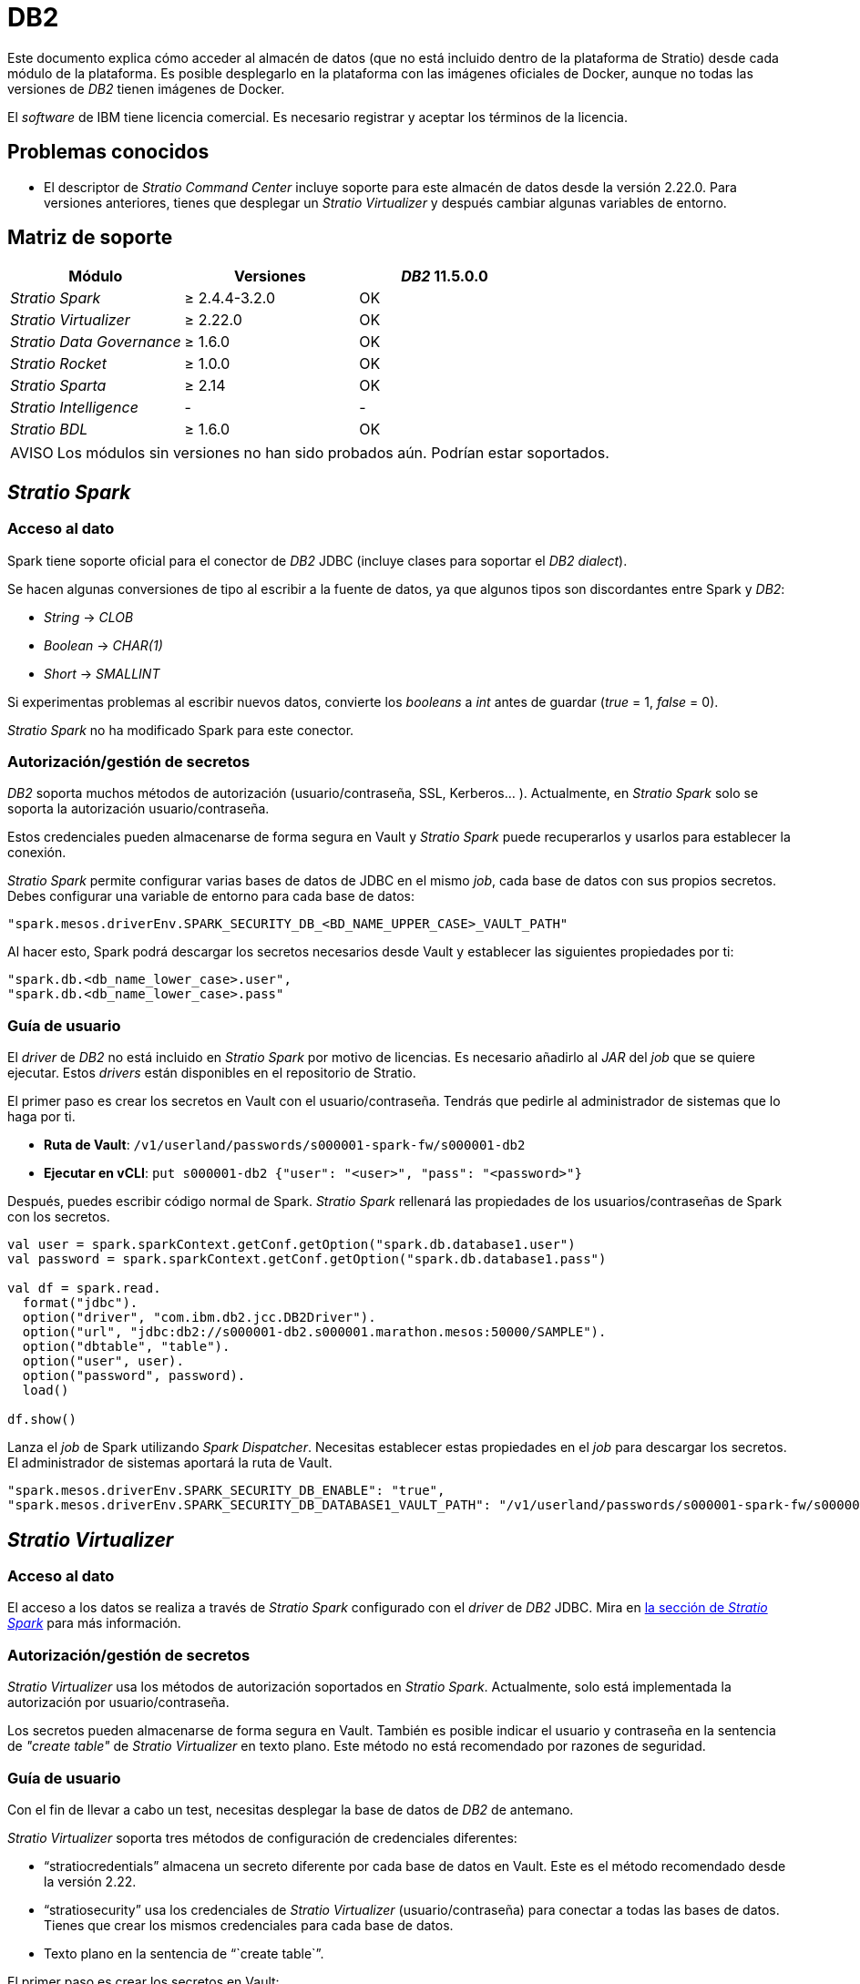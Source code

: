 = DB2

Este documento explica cómo acceder al almacén de datos (que no está incluido dentro de la plataforma de Stratio) desde cada módulo de la plataforma. Es posible desplegarlo en la plataforma con las imágenes oficiales de Docker, aunque no todas las versiones de _DB2_ tienen imágenes de Docker.

El _software_ de IBM tiene licencia comercial. Es necesario registrar y aceptar los términos de la licencia.

== Problemas conocidos

* El descriptor de _Stratio Command Center_ incluye soporte para este almacén de datos desde la versión 2.22.0. Para versiones anteriores, tienes que desplegar un _Stratio Virtualizer_ y después cambiar algunas variables de entorno.

== Matriz de soporte

|===
| Módulo | Versiones | _DB2_ 11.5.0.0

| _Stratio Spark_
| ≥ 2.4.4-3.2.0
| OK

| _Stratio Virtualizer_
| ≥ 2.22.0
| OK

| _Stratio Data Governance_
| ≥ 1.6.0
| OK

| _Stratio Rocket_
| ≥ 1.0.0
| OK

| _Stratio Sparta_
| ≥ 2.14
| OK

| _Stratio Intelligence_
| -
| -

| _Stratio BDL_
| ≥ 1.6.0
| OK
|===

:note-caption: AVISO

NOTE: Los módulos sin versiones no han sido probados aún. Podrían estar soportados.

== _Stratio Spark_

=== Acceso al dato

Spark tiene soporte oficial para el conector de _DB2_ JDBC (incluye clases para soportar el _DB2_ _dialect_).

Se hacen algunas conversiones de tipo al escribir a la fuente de datos, ya que algunos tipos son discordantes entre Spark y _DB2_:

* _String_ → _CLOB_
* _Boolean_ → _CHAR(1)_
* _Short_ → _SMALLINT_

Si experimentas problemas al escribir nuevos datos, convierte los _booleans_ a _int_ antes de guardar (_true_ = 1, _false_ = 0).

_Stratio Spark_ no ha modificado Spark para este conector.

=== Autorización/gestión de secretos

_DB2_ soporta muchos métodos de autorización (usuario/contraseña, SSL, Kerberos... ). Actualmente, en _Stratio Spark_ solo se soporta la autorización usuario/contraseña.

Estos credenciales pueden almacenarse de forma segura en Vault y _Stratio Spark_ puede recuperarlos y usarlos para establecer la conexión.

_Stratio Spark_ permite configurar varias bases de datos de JDBC en el mismo _job_, cada base de datos con sus propios secretos. Debes configurar una variable de entorno para cada base de datos:

[source,json]
----
"spark.mesos.driverEnv.SPARK_SECURITY_DB_<BD_NAME_UPPER_CASE>_VAULT_PATH"
----

Al hacer esto, Spark podrá descargar los secretos necesarios desde Vault y establecer las siguientes propiedades por ti:

[source,json]
----
"spark.db.<db_name_lower_case>.user",
"spark.db.<db_name_lower_case>.pass"
----

=== Guía de usuario

El _driver_ de _DB2_ no está incluido en _Stratio Spark_ por motivo de licencias. Es necesario añadirlo al _JAR_ del _job_ que se quiere ejecutar. Estos _drivers_ están disponibles en el repositorio de Stratio.

El primer paso es crear los secretos en Vault con el usuario/contraseña. Tendrás que pedirle al administrador de sistemas que lo haga por ti.

* *Ruta de Vault*: `/v1/userland/passwords/s000001-spark-fw/s000001-db2`
* *Ejecutar en vCLI*: `put s000001-db2 {"user": "<user>", "pass": "<password>"}`

Después, puedes escribir código normal de Spark. _Stratio Spark_ rellenará las propiedades de los usuarios/contraseñas de Spark con los secretos.

[source,scala]
----
val user = spark.sparkContext.getConf.getOption("spark.db.database1.user")
val password = spark.sparkContext.getConf.getOption("spark.db.database1.pass")

val df = spark.read.
  format("jdbc").
  option("driver", "com.ibm.db2.jcc.DB2Driver").
  option("url", "jdbc:db2://s000001-db2.s000001.marathon.mesos:50000/SAMPLE").
  option("dbtable", "table").
  option("user", user).
  option("password", password).
  load()

df.show()
----

Lanza el _job_ de Spark utilizando _Spark Dispatcher_. Necesitas establecer estas propiedades en el _job_ para descargar los secretos. El administrador de sistemas aportará la ruta de Vault.

[source,json]
----
"spark.mesos.driverEnv.SPARK_SECURITY_DB_ENABLE": "true",
"spark.mesos.driverEnv.SPARK_SECURITY_DB_DATABASE1_VAULT_PATH": "/v1/userland/passwords/s000001-spark-fw/s000001-db2",
----

== _Stratio Virtualizer_

=== Acceso al dato

El acceso a los datos se realiza a través de _Stratio Spark_ configurado con el _driver_ de _DB2_ JDBC. Mira en <<_stratio_spark, la sección de _Stratio Spark_>> para más información.

=== Autorización/gestión de secretos

_Stratio Virtualizer_ usa los métodos de autorización soportados en _Stratio Spark_. Actualmente, solo está implementada la autorización por usuario/contraseña.

Los secretos pueden almacenarse de forma segura en Vault. También es posible indicar el usuario y contraseña en la sentencia de _"create table"_ de _Stratio Virtualizer_  en texto plano. Este método no está recomendado por razones de seguridad.

=== Guía de usuario

Con el fin de llevar a cabo un test, necesitas desplegar la base de datos de _DB2_ de antemano.

_Stratio Virtualizer_ soporta tres métodos de configuración de credenciales diferentes:

* "`stratiocredentials`" almacena un secreto diferente por cada base de datos en Vault. Este es el método recomendado desde la versión 2.22.
* "`stratiosecurity`" usa los credenciales de _Stratio Virtualizer_ (usuario/contraseña) para conectar a todas las bases de datos. Tienes que crear los mismos credenciales para cada base de datos.
* Texto plano en la sentencia de "``create table``".

El primer paso es crear los secretos en Vault:

* *Ruta de Vault*: `/v1/userland/passwords/s000001-crossdata/s000001-db2`
* *Ejecutar en vCLI*: `put s000001-crossdata/s000001-db2 {"user": "<user>", "pass": "<pass>"}`

El siguiente paso es desplegar _Stratio Virtualizer_ usando _Stratio Command Center_. Puedes encontrar la configuración para este conector en la sección _Environment_ → _External data stores_ → _JDBC integration_.

Una vez desplegado, es posible registrar la tabla en el catálogo y ejecutar consultas.

[source,text]
----
create table db2_table using jdbc options (
  url 'jdbc:db2://s000001-db2.s000001.marathon.mesos:50000/SAMPLE',
  dbtable 'DB2INST1.db2_table',
  stratiosecurity 'true',
  stratiosecuritymode 'user_pass',
  stratiocredentials 's000001-db2'
) AS SELECT 1 AS id, 'Name 1' AS name UNION SELECT 2 AS id, 'Name 2' AS name;

select * from db2_table;
----

== _Stratio Data Governance_

=== Acceso al dato

El acceso a los datos se realiza a través del _driver_ de _DB2_ JDBC. El _driver_ no está incluido por motivo de licencias, pero se puede encontrar en el repositorio de Stratio.

El agente de descubrimiento de JDBC (dg-jdbc-agent) tiene soporte para el descubrimiento de metadatos de _DB2_.

=== Autorización/gestión de secretos

El agente de descubrimiento actualmente solo soporta el método de autorización por usuario/contraseña. Los secretos pueden almacenarse de forma segura en Vault.

:tip-caption: CONSEJO

TIP: Es muy recomendable crear un usuario dedicado para el agente de descubrimiento con permisos limitados.

=== Guía de usuario

Requisitos previos:

* Una instancia trabajando de _DB2_.
* Una instalación de _Stratio Data Governance_.

El primer paso es crear los secretos en Vault. Estos no se crean automáticamente por el instalador de _Stratio Command Center_, por lo que debes pedirle al administrador del sistema que lo haga por ti. Es *altamente recomendable* crear un nuevo usuario en _DB2_ para _Stratio Data Governance_ con permisos limitados.

* *Ruta de Vault*: `/v1/userland/passwords/s000001-dg-db2-agent/s000001-dg-db2-agent`
* *Ejecutar en vCLI*: `put s000001-dg-db2-agent {"user": "<user>", "pass": "<password>"}`

Usa el descriptor de _Stratio Command Center_ para instalar el agente de descubrimiento de JDBC para _DB2_: _agent-db2-external-default_.

Los campos más importantes a rellenar en la instalación son:

*General*

* _Backend_ de _Stratio Data Governance_ (PostgreSQL)
 ** _Host_: la instancia de PostgreSQL para guardar metadatos de _DB2_.
* Configuración del servicio a ser descubierto
 ** Nombre del servicio: nombre que se utilizará para identificar este almacén de datos en _Stratio Data Governance_. Este nombre se mostrará en la interfaz de usuario de _Stratio Data Governance_.
 ** Nombre del _Host_: nombre de dominio de la instancia de _DB2_. Puede ser interna o externa a la plataforma de Stratio. Por ejemplo: s000001-db2.s000001.marathon.mesos.
 ** Puerto: puerto de _DB2_. Por defecto: 39041.
 ** Propiedades: propiedades de JDBC URL. El marcador de posición -db- será reemplazado por el nombre de la base de datos del "`init path`". Por defecto: /-db-.
 ** _Init path_: la ruta desde la cual quieres descubrir los metadatos de forma recursiva. Si no estás seguro, usa el nombre de la base de datos. El _domain_ por defecto para la imagen oficial de Docker de _DB2_ es: /SAMPLE.
 ** Credenciales de Vault: solo MD5 (usuario/contraseña) está soportado.
 ** Credenciales de acceso: la ruta de Vault con los credenciales de autorización. Por ejemplo: db2-dev. La ruta completa será "`userland/passwords/<vault_path>/<access_credentials>`". Mira el ``vault_path`` de abajo.
* Identidad de servicio
 ** Rol de Vault: se recomienda crear un nuevo rol para los agentes de descubrimiento. Por ejemplo: s000001-dg-agent.
* Red de Calico
 ** Nombre de red: es necesario utilizar la red compartida de stratio si el agente de descubrimiento está configurado para guardar los metadatos en Postgreseos.

*Configuración*

* Configuración de servicio descubierto
 ** _Driver's JAR URL_: URL para descargar el _driver_ de _DB2_. Hay una copia del artefacto en el repositorio de Stratio.
* Ruta de secretos
 ** _Vault path_: la ruta de Vault con los credenciales de autorización. Por defecto, es <tenantId>-<serviceId>. Por ejemplo: s000001-dg-db2-agent.

Comprueba que el servicio se despliega, es capaz de descargar el _driver_ y los secretos, y el proceso de descubrimiento comienza. La primera vez puede tardar un tiempo.

Si el servicio funciona correctamente, puedes ver los metadatos descubiertos en las trazas:

[source,text]
----
Extract begins at: Fri Mar 27 09:56:05 CET 2020
NewOrUpdate 14 DataAssets begins at: Fri Mar 27 09:56:06 CET 2020
Delete 0 DataAssets begins at: Fri Mar 27 09:56:07 CET 2020
Synchronizing 14 and 0 Federated DataAssets begins at Fri Mar 27 09:56:07 CET 2020
----

En la interfaz de usuario de _Stratio Data Governance_ puedes ver que un nuevo almacén de datos se ha descubierto, y puedes navegar por los metadatos. Todas las tablas, columnas, tipos de datos, claves primarias, claves foráneas... han sido detectadas correctamente.

image::external-db2-connector-governance.png[]

El agente actualiza los metadatos periódicamente. Un _test_ puede realizarse, por ejemplo, lanzando un "ALTER TABLE" en _DB2_ y esperando a que el agente detecte el cambio. Estos cambios se reflejan en la interfaz de usuario de _Stratio Data Governance_.

== _Stratio Rocket_/_Stratio Sparta_

Hay diferentes posibilidades para acceder al almacén de datos de _DB2_ desde _Stratio Rocket_. La manera recomendada es utilizar la integración con _Stratio Virtualizer_ ya que implementa todos los mecanismos de seguridad. También es posible utilizar la entrada/salida de JDBC o incluso la fuente de datos de entrada y el almacén de datos de salida.

Mira en la documentación de xref:stratio-rocket:user-guide:workflow-asset-user-guide.adoc[_Stratio Rocket_] para más información sobre configurar estos pasos.

== _Stratio GoSec_

Los almacenes de datos externos no se integran con _Stratio GoSec_.

La autorización se configurará directamente en la base de datos cuando el usuario se cree para _Stratio Virtualizer_/_Stratio Spark_/_Stratio Data Governance_.

:tip-caption: CONSEJO

TIP: Es muy recomendable crear un usuario específico para cada aplicación con permisos limitados.

La mayoría de los módulos accederán al almacén de datos a través de _Stratio Virtualizer_. Esto te permite configurar diferentes políticas de autorización para cada usuario en _Stratio GoSec_.

Los secretos (usuario/contraseña) se pueden almacenar en Vault de forma segura. _Stratio Virtualizer_/_Stratio Spark_/_Stratio Data Governance_ tienen mecanismos para descargar los secretos y usarlos cuando sea necesario.
